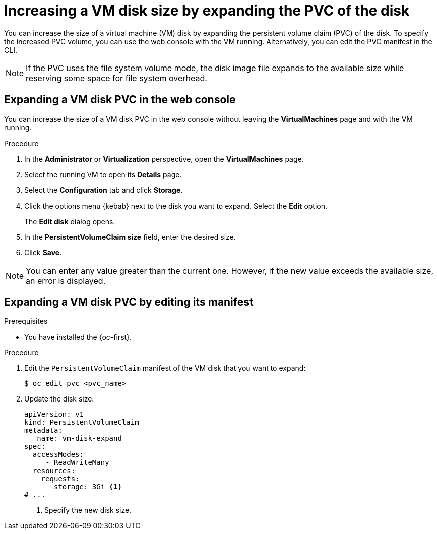 // Module included in the following assemblies:
//
// * virt/virtual_machines/virtual_disks/virt-expanding-vm-disks.adoc

:_mod-docs-content-type: PROCEDURE
[id="virt-expanding-vm-disk-pvc_{context}"]
= Increasing a VM disk size by expanding the PVC of the disk

You can increase the size of a virtual machine (VM) disk by expanding the persistent volume claim (PVC) of the disk. To specify the increased PVC volume, you can use the web console with the VM running. Alternatively, you can edit the PVC manifest in the CLI.

[NOTE]
====
If the PVC uses the file system volume mode, the disk image file expands to the available size while reserving some space for file system overhead.
====

[id="virt-expanding-vm-disk-pvc-web-console_{context}"]
== Expanding a VM disk PVC in the web console

You can increase the size of a VM disk PVC in the web console without leaving the *VirtualMachines* page and with the VM running.

.Procedure

. In the *Administrator* or *Virtualization* perspective, open the *VirtualMachines* page.
. Select the running VM to open its *Details* page.
. Select the *Configuration* tab and click *Storage*.
. Click the options menu {kebab} next to the disk you want to expand. Select the *Edit* option.
+
The *Edit disk* dialog opens.
. In the *PersistentVolumeClaim size* field, enter the desired size.
. Click *Save*.

[NOTE]
====
You can enter any value greater than the current one. However, if the new value exceeds the available size, an error is displayed.
====

[id="virt-expanding-vm-disk-pvc-editing-manifest_{context}"]
== Expanding a VM disk PVC by editing its manifest

.Prerequisites

* You have installed the {oc-first}.

.Procedure

. Edit the `PersistentVolumeClaim` manifest of the VM disk that you want to expand:
+
[source,terminal]
----
$ oc edit pvc <pvc_name>
----

. Update the disk size:
+
[source,yaml]
----
apiVersion: v1
kind: PersistentVolumeClaim
metadata:
   name: vm-disk-expand
spec:
  accessModes:
     - ReadWriteMany
  resources:
    requests:
       storage: 3Gi <1>
# ...
----
<1> Specify the new disk size.